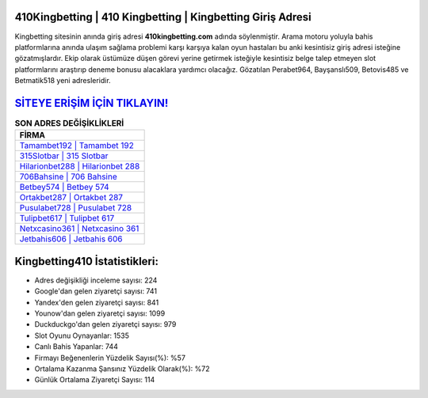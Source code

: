﻿410Kingbetting | 410 Kingbetting | Kingbetting Giriş Adresi
===================================

.. image:: images/kingbetting-giris.jpg
   :width: 600
   
Kingbetting sitesinin anında giriş adresi **410kingbetting.com** adında söylenmiştir. Arama motoru yoluyla bahis platformlarına anında ulaşım sağlama problemi karşı karşıya kalan oyun hastaları bu anki kesintisiz giriş adresi isteğine gözatmışlardır. Ekip olarak üstümüze düşen görevi yerine getirmek isteğiyle kesintisiz belge talep etmeyen slot platformlarını araştırıp deneme bonusu alacaklara yardımcı olacağız. Gözatılan Perabet964, Bayşanslı509, Betovis485 ve Betmatik518 yeni adresleridir.

`SİTEYE ERİŞİM İÇİN TIKLAYIN! <https://uclck.me/gonow>`_
==============

.. list-table:: **SON ADRES DEĞİŞİKLİKLERİ**
   :widths: 100
   :header-rows: 1

   * - FİRMA
   * - `Tamambet192 | Tamambet 192 <tamambet192-tamambet-192-tamambet-giris-adresi.html>`_
   * - `315Slotbar | 315 Slotbar <315slotbar-315-slotbar-slotbar-giris-adresi.html>`_
   * - `Hilarionbet288 | Hilarionbet 288 <hilarionbet288-hilarionbet-288-hilarionbet-giris-adresi.html>`_	 
   * - `706Bahsine | 706 Bahsine <706bahsine-706-bahsine-bahsine-giris-adresi.html>`_	 
   * - `Betbey574 | Betbey 574 <betbey574-betbey-574-betbey-giris-adresi.html>`_ 
   * - `Ortakbet287 | Ortakbet 287 <ortakbet287-ortakbet-287-ortakbet-giris-adresi.html>`_
   * - `Pusulabet728 | Pusulabet 728 <pusulabet728-pusulabet-728-pusulabet-giris-adresi.html>`_	 
   * - `Tulipbet617 | Tulipbet 617 <tulipbet617-tulipbet-617-tulipbet-giris-adresi.html>`_
   * - `Netxcasino361 | Netxcasino 361 <netxcasino361-netxcasino-361-netxcasino-giris-adresi.html>`_
   * - `Jetbahis606 | Jetbahis 606 <jetbahis606-jetbahis-606-jetbahis-giris-adresi.html>`_
	 
Kingbetting410 İstatistikleri:
===================================	 
* Adres değişikliği inceleme sayısı: 224
* Google'dan gelen ziyaretçi sayısı: 741
* Yandex'den gelen ziyaretçi sayısı: 841
* Younow'dan gelen ziyaretçi sayısı: 1099
* Duckduckgo'dan gelen ziyaretçi sayısı: 979
* Slot Oyunu Oynayanlar: 1535
* Canlı Bahis Yapanlar: 744
* Firmayı Beğenenlerin Yüzdelik Sayısı(%): %57
* Ortalama Kazanma Şansınız Yüzdelik Olarak(%): %72
* Günlük Ortalama Ziyaretçi Sayısı: 114
